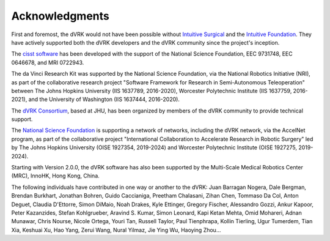 ***************
Acknowledgments
***************

First and foremost, the dVRK would not have been possible without `Intuitive
Surgical <https://www.intuitive.com>`_ and the `Intuitive Foundation
<https://www.intuitive-foundation.org/>`_. They have actively supported both the
dVRK developers and the dVRK community since the project's inception.

The `cisst software <https://www.cisst.org>`_ has been developed with
the support of the National Science Foundation, EEC 9731748, EEC
0646678, and MRI 0722943.

The da Vinci Research Kit was supported by the National Science
Foundation, via the National Robotics Initiative (NRI), as part of the
collaborative research project "Software Framework for Research in
Semi-Autonomous Teleoperation" between The Johns Hopkins University
(IIS 1637789, 2016-2020), Worcester Polytechnic Institute (IIS
1637759, 2016-2021), and the University of Washington (IIS 1637444,
2016-2020).

The `dVRK Consortium <https://dvrk.lcsr.jhu.edu/dvrk-consortium>`_,
based at JHU, has been organized by members of the dVRK community to
provide technical support.

The `National Science Foundation <https://www.nsf.org>`_ is supporting
a network of networks, including the dVRK network, via the AccelNet
program, as part of the collaborative project "International
Collaboration to Accelerate Research in Robotic Surgery" led by The
Johns Hopkins University (OISE 1927354, 2019-2024) and Worcester
Polytechnic Institute (OISE 1927275, 2019-2024).

Starting with Version 2.0.0, the dVRK software has also been supported
by the Multi-Scale Medical Robotics Center (MRC), InnoHK, Hong Kong,
China.

The following individuals have contributed in one way or another to the dVRK:
Juan Barragan Nogera, Dale Bergman, Brendan Burkhart, Jonathan Bohren, Guido
Caccianiga, Preetham Chalasani, Zihan Chen, Tommaso Da Col, Anton Deguet,
Claudia D'Ettorre, Simon DiMaio, Noah Drakes, Kyle Ettinger, Gregory Fischer,
Alessandro Gozzi, Ankur Kapoor, Peter Kazanzides, Stefan Kohlgrueber, Aravind S.
Kumar, Simon Leonard, Kapi Ketan Mehta, Omid Mohareri, Adnan Munawar, Chris
Nourse, Nicole Ortega, Youri Tan, Russell Taylor, Paul Tienphrapa, Kollin
Tierling, Ugur Tumerdem, Tian Xia, Keshuai Xu, Hao Yang, Zerui Wang, Nural
Yilmaz, Jie Ying Wu, Haoying Zhou...
